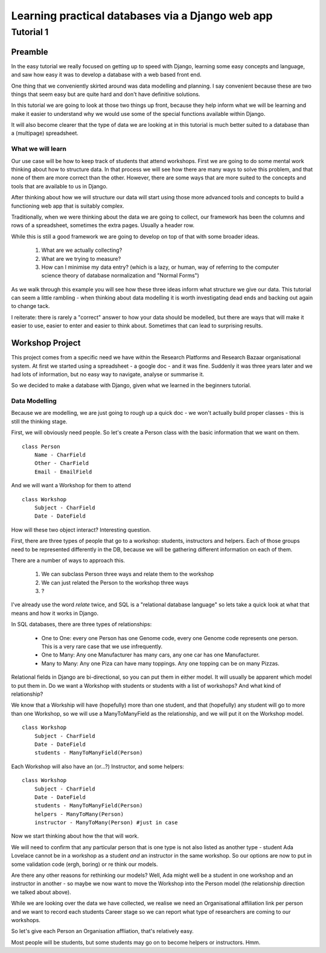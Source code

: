 =================================================
Learning practical databases via a Django web app
=================================================

Tutorial 1
==========

Preamble
--------

In the easy tutorial we really focused on getting up to speed with Django,
learning some easy concepts and language, and saw how easy it was to develop
a database with a web based front end.

One thing that we conveniently skirted around was data modelling and planning. 
I say convenient because these are two things that seem easy but are quite
hard and don't have definitive solutions.

In this tutorial we are going to look at those two things up front, because 
they help inform what we will be learning and make it easier to understand 
why we would use some of the special functions available within Django. 

It will also become clearer that the type of data we are looking at in this 
tutorial is much better suited to a database than a (multipage) spreadsheet.

------------------
What we will learn
------------------

Our use case will be how to keep track of students that attend workshops. First
we are going to do some mental work thinking about how to structure data. In 
that process we will see how there are many ways to solve this problem, and that
none of them are more correct than the other. However, there are some ways that
are more suited to the concepts and tools that are available to us in Django.

After thinking about how we will structure our data will start using those more
advanced tools and concepts to build a functioning web app that is suitably 
complex.

Traditionally, when we were thinking about the data we are going to collect, 
our framework has been the columns and rows of a spreadsheet, sometimes the 
extra pages. Usually a header row.

While this is still a good framework we are going to develop on top of that
with some broader ideas.

 #. What are we actually collecting?
 #. What are we trying to measure?
 #. How can I minimise my data entry? (which is a lazy, or human, way of 
    referring to the computer science theory of database normalization and 
    "Normal Forms")

As we walk through this example you will see how these three ideas inform what
structure we give our data. This tutorial can seem a little rambling - when 
thinking about data modelling it is worth investigating dead ends and backing 
out again to change tack. 

I reiterate: there is rarely a "correct" answer to how your data should be
modelled, but there are ways that will make it easier to use, easier to enter 
and easier to think about. Sometimes that can lead to surprising results. 



Workshop Project
----------------

This project comes from a specific need we have within the Research Platforms 
and Research Bazaar organisational system. At first we started using a 
spreadsheet - a google doc - and it was fine. Suddenly it was three years later
and we had lots of information, but no easy way to navigate, analyse or 
summarise it.

So we decided to make a database with Django, given what we learned in the
beginners tutorial.

--------------
Data Modelling
--------------

Because we are modelling, we are just going to rough up a quick doc - we won't
actually build proper classes - this is still the thinking stage.

First, we will obviously need people. So let's create a Person class with the 
basic information that we want on them.

::
    
    class Person
        Name - CharField
        Other - CharField
        Email - EmailField


And we will want a Workshop for them to attend

::

    class Workshop
        Subject - CharField
        Date - DateField


How will these two object interact? Interesting question. 

First, there are three types of people that go to a workshop: students, 
instructors and helpers. Each of those groups need to be represented 
differently in the DB, because we will be gathering different information
on each of them.

There are a number of ways to approach this. 

 #. We can subclass Person three ways and relate them to the workshop
 #. We can just related the Person to the workshop three ways
 #. ?


I've already use the word *relate* twice, and SQL is a "relational database 
language" so lets take a quick look at what that means and how it works in 
Django.

In SQL databases, there are three types of relationships:

 * One to One: every one Person has one Genome code, every one Genome code 
   represents one person. This is a very rare case that we use infrequently.
 * One to Many: Any one Manufacturer has many cars, any one car has one
   Manufacturer.
 * Many to Many: Any one Piza can have many toppings. Any one topping can be on
   many Pizzas.


Relational fields in Django are bi-directional, so you can put them in 
either model. It will usually be apparent which model to put them in. Do we 
want a Workshop with students or students with a list of workshops? And what 
kind of relationship?


We know that a Workship will have (hopefully) more than one student, 
and that (hopefully) any student will go to more than one Workshop, so
we will use a ManyToManyField as the relationship, and we will put it on the 
Workshop model.

::

    class Workshop
        Subject - CharField
        Date - DateField
        students - ManyToManyField(Person)

Each Workshop will also have an (or...?) Instructor, and some helpers:

::

    class Workshop
        Subject - CharField
        Date - DateField
        students - ManyToManyField(Person)
        helpers - ManyToMany(Person)
        instructor - ManyToMany(Person) #just in case

Now we start thinking about how the that will work.

We will need to confirm that any particular person that is one type is not also
listed as another type - student Ada Lovelace cannot be in a workshop as a 
student *and* an instructor in the same workshop. So our options are now to
put in some validation code (ergh, boring) or re think our models.

Are there any other reasons for rethinking our models? Well, Ada might well
be a student in one workshop and an instructor in another - so maybe we now
want to move the Workshop into the Person model (the relationship direction
we talked about above). 

While we are looking over the data we have collected, we realise we need an
Organisational affiliation link per person and we want to record each students
Career stage so we can report what type of researchers are coming to our 
workshops.

So let's give each Person an Organisation affliation, that's relatively easy. 






Most people will be students, but some students may go on to become helpers 
or instructors. Hmm.






























